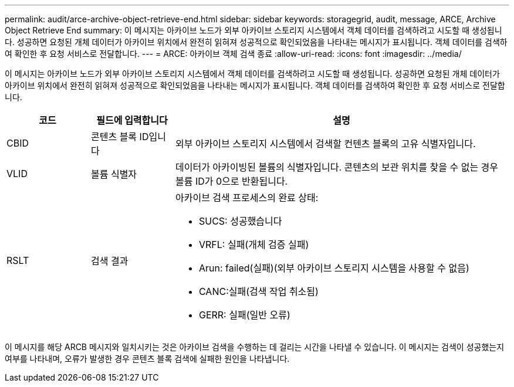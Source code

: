 ---
permalink: audit/arce-archive-object-retrieve-end.html 
sidebar: sidebar 
keywords: storagegrid, audit, message, ARCE, Archive Object Retrieve End 
summary: 이 메시지는 아카이브 노드가 외부 아카이브 스토리지 시스템에서 객체 데이터를 검색하려고 시도할 때 생성됩니다. 성공하면 요청된 개체 데이터가 아카이브 위치에서 완전히 읽혀져 성공적으로 확인되었음을 나타내는 메시지가 표시됩니다. 객체 데이터를 검색하여 확인한 후 요청 서비스로 전달합니다. 
---
= ARCE: 아카이브 객체 검색 종료
:allow-uri-read: 
:icons: font
:imagesdir: ../media/


[role="lead"]
이 메시지는 아카이브 노드가 외부 아카이브 스토리지 시스템에서 객체 데이터를 검색하려고 시도할 때 생성됩니다. 성공하면 요청된 개체 데이터가 아카이브 위치에서 완전히 읽혀져 성공적으로 확인되었음을 나타내는 메시지가 표시됩니다. 객체 데이터를 검색하여 확인한 후 요청 서비스로 전달합니다.

[cols="1a,1a,4a"]
|===
| 코드 | 필드에 입력합니다 | 설명 


 a| 
CBID
 a| 
콘텐츠 블록 ID입니다
 a| 
외부 아카이브 스토리지 시스템에서 검색할 컨텐츠 블록의 고유 식별자입니다.



 a| 
VLID
 a| 
볼륨 식별자
 a| 
데이터가 아카이빙된 볼륨의 식별자입니다. 콘텐츠의 보관 위치를 찾을 수 없는 경우 볼륨 ID가 0으로 반환됩니다.



 a| 
RSLT
 a| 
검색 결과
 a| 
아카이브 검색 프로세스의 완료 상태:

* SUCS: 성공했습니다
* VRFL: 실패(개체 검증 실패)
* Arun: failed(실패)(외부 아카이브 스토리지 시스템을 사용할 수 없음)
* CANC:실패(검색 작업 취소됨)
* GERR: 실패(일반 오류)


|===
이 메시지를 해당 ARCB 메시지와 일치시키는 것은 아카이브 검색을 수행하는 데 걸리는 시간을 나타낼 수 있습니다. 이 메시지는 검색이 성공했는지 여부를 나타내며, 오류가 발생한 경우 콘텐츠 블록 검색에 실패한 원인을 나타냅니다.
